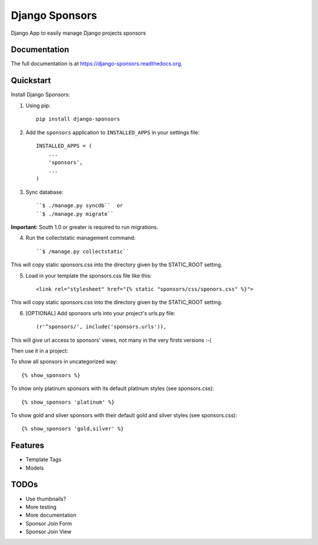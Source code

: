 =============================
Django Sponsors
=============================

.. image:: https://badge.fury.io/py/django-sponsors.png
    :target: https://badge.fury.io/py/django-sponsors

.. image:: https://travis-ci.org/miguelfg/django-sponsors.png?branch=master
    :target: https://travis-ci.org/miguelfg/django-sponsors

.. image:: https://coveralls.io/repos/miguelfg/django-sponsors/badge.png?branch=master
    :target: https://coveralls.io/r/miguelfg/django-sponsors?branch=master

Django App to easily manage Django projects sponsors

Documentation
-------------

The full documentation is at https://django-sponsors.readthedocs.org.

Quickstart
----------

Install Django Sponsors:

1. Using pip::

    pip install django-sponsors

2. Add the ``sponsors`` application to ``INSTALLED_APPS`` in your settings file::

    INSTALLED_APPS = (
        ...
        'sponsors',
        ...
    )
3. Sync database::

    ``$ ./manage.py syncdb``  or
    ``$ ./manage.py migrate``

**Important:** South 1.0 or greater is required to run migrations.

4. Run the collectstatic management command::

    ``$ /manage.py collectstatic``

This will copy static sponsors.css into the directory given by the STATIC_ROOT setting.

5. Load in your template the sponsors.css file like this::

    <link rel="stylesheet" href="{% static "sponsors/css/sponors.css" %}">

This will copy static sponsors.css into the directory given by the STATIC_ROOT setting.


6. [OPTIONAL] Add sponsors urls into your project's urls.py file::

    (r'^sponsors/', include('sponsors.urls')),

This will give url access to sponsors' views, not many in the very firsts versions :-(


Then use it in a project:

To show all sponsors in uncategorized way::

    {% show_sponsors %}

To show only platinum sponsors with its default platinum styles (see sponsors.css)::

    {% show_sponsors 'platinum' %}

To show gold and silver sponsors with their default gold and silver styles (see sponsors.css)::

    {% show_sponsors 'gold,silver' %}


Features
--------
* Template Tags
* Models


TODOs
-----
* Use thumbnails?
* More testing
* More documentation
* Sponsor Join Form
* Sponsor Join View
